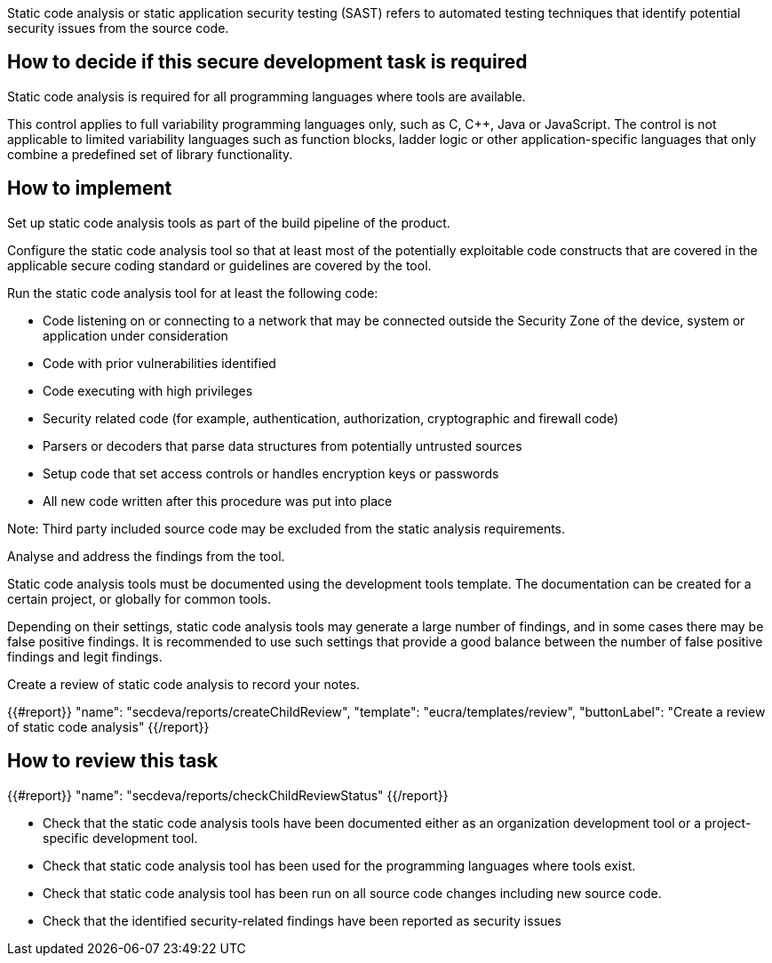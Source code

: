 Static code analysis or static application security testing (SAST) refers to automated testing techniques that identify potential security issues from the source code.

== How to decide if this secure development task is required

Static code analysis is required for all programming languages where tools are available.

This control applies to full variability programming languages only, such as C, C++, Java or JavaScript. The control is not applicable to limited variability languages such as function blocks, ladder logic or other application-specific languages that only combine a predefined set of library functionality.

== How to implement

Set up static code analysis tools as part of the build pipeline of the product.

Configure the static code analysis tool so that at least most of the potentially exploitable code constructs that are covered in the applicable secure coding standard or guidelines are covered by the tool.

Run the static code analysis tool for at least the following code:

* Code listening on or connecting to a network that may be connected outside the Security Zone of the device, system or application under consideration
* Code with prior vulnerabilities identified
* Code executing with high privileges
* Security related code (for example, authentication, authorization, cryptographic and firewall code)
* Parsers or decoders that parse data structures from potentially untrusted sources
* Setup code that set access controls or handles encryption keys or passwords
* All new code written after this procedure was put into place

Note:  Third party included source code may be excluded from the static analysis requirements.

Analyse and address the findings from the tool.

Static code analysis tools must be documented using the development tools template. The documentation can be created for a certain project, or globally for common tools.

Depending on their settings, static code analysis tools may generate a large number of findings, and in some cases there may be false positive findings. It is recommended to use such settings that provide a good balance between the number of false positive findings and legit findings.

Create a review of static code analysis to record your notes.

{{#report}}
  "name": "secdeva/reports/createChildReview",
  "template": "eucra/templates/review",
  "buttonLabel": "Create a review of static code analysis"
{{/report}}

== How to review this task

{{#report}}
  "name": "secdeva/reports/checkChildReviewStatus"
{{/report}}

* Check that the static code analysis tools have been documented either as an organization development tool or a project-specific development tool.
* Check that static code analysis tool has been used for the programming languages where tools exist.
* Check that static code analysis tool has been run on all source code changes including new source code.
* Check that the identified security-related findings have been reported as security issues
